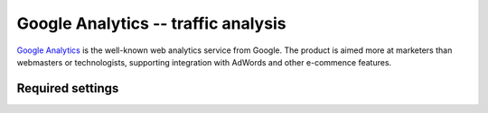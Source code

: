 Google Analytics -- traffic analysis
====================================

`Google Analytics`_ is the well-known web analytics service from
Google.  The product is aimed more at marketers than webmasters or
technologists, supporting integration with AdWords and other e-commence
features.

.. _`Google Analytics`: http://www.google.com/analytics/


Required settings
-----------------

.. data:: GOOGLE_ANALYTICS_PROPERTY_ID

  The Google Analytics web property ID::

      GOOGLE_ANALYTICS_PROPERTY_ID = 'UA-123456-1'

  You can find the web property ID on the overview page of your account.
